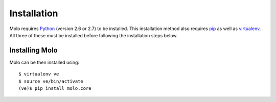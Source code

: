 .. _installation:
.. _multiple-languages:
.. _template-tags:

Installation
============

Molo requires `Python`_ (version 2.6 or 2.7) to be installed. This installation method also requires `pip`_ as well as `virtualenv`_. All three of these must be installed before following the installation steps below.

Installing Molo
---------------

Molo can be then installed using::

    $ virtualenv ve
    $ source ve/bin/activate
    (ve)$ pip install molo.core

.. _python: https://www.python.org/
.. _pip: https://pip.pypa.io/en/latest/index.html
.. _virtualenv: https://virtualenv.pypa.io/en/stable/installation/
